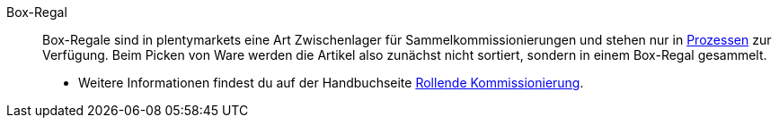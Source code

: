 [#box-regal]
Box-Regal:: Box-Regale sind in plentymarkets eine Art Zwischenlager für Sammelkommissionierungen und stehen nur in xref:automatisierung:aktionen.adoc#[Prozessen] zur Verfügung. Beim Picken von Ware werden die Artikel also zunächst nicht sortiert, sondern in einem Box-Regal gesammelt. +
* Weitere Informationen findest du auf der Handbuchseite xref:app:rollende-kommissionierung.adoc#[Rollende Kommissionierung].